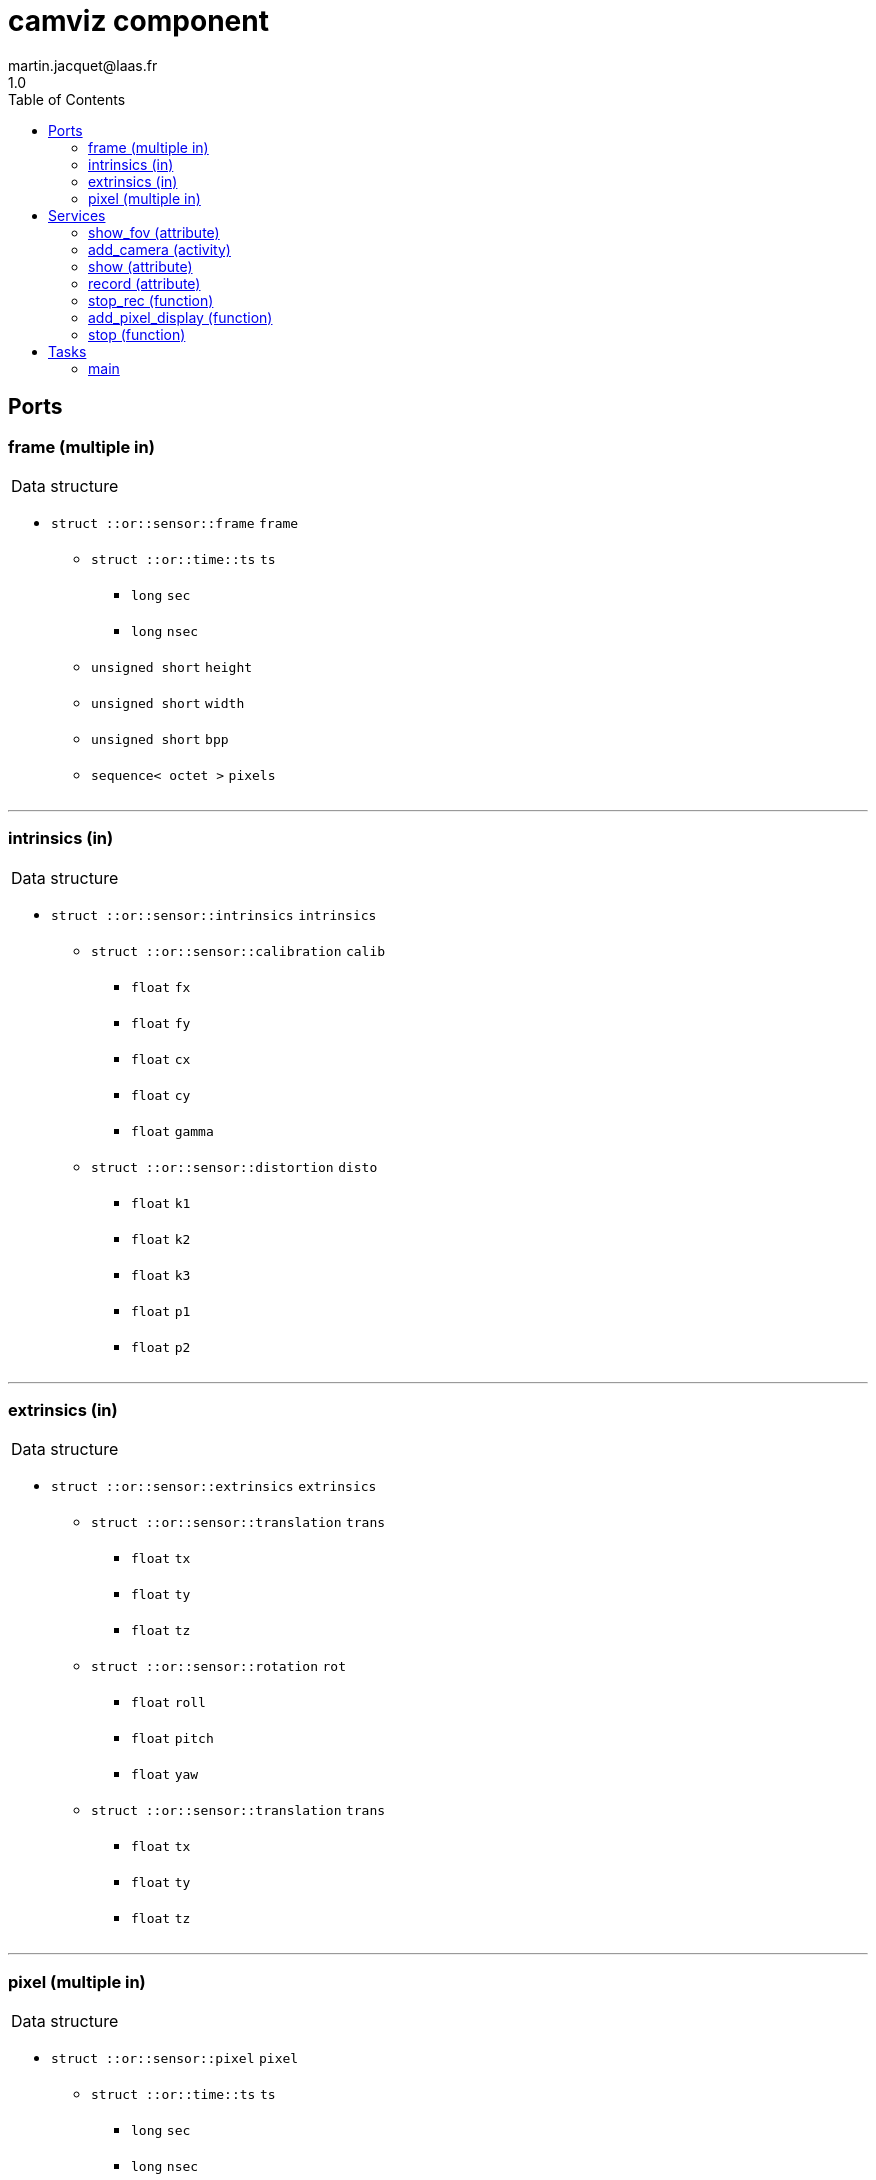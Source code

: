 //
// Copyright (c) 2020 LAAS/CNRS
// All rights reserved.
//
// Redistribution  and  use  in  source  and binary  forms,  with  or  without
// modification, are permitted provided that the following conditions are met:
//
//   1. Redistributions of  source  code must retain the  above copyright
//      notice and this list of conditions.
//   2. Redistributions in binary form must reproduce the above copyright
//      notice and  this list of  conditions in the  documentation and/or
//      other materials provided with the distribution.
//
// THE SOFTWARE  IS PROVIDED "AS IS"  AND THE AUTHOR  DISCLAIMS ALL WARRANTIES
// WITH  REGARD   TO  THIS  SOFTWARE  INCLUDING  ALL   IMPLIED  WARRANTIES  OF
// MERCHANTABILITY AND  FITNESS.  IN NO EVENT  SHALL THE AUTHOR  BE LIABLE FOR
// ANY  SPECIAL, DIRECT,  INDIRECT, OR  CONSEQUENTIAL DAMAGES  OR  ANY DAMAGES
// WHATSOEVER  RESULTING FROM  LOSS OF  USE, DATA  OR PROFITS,  WHETHER  IN AN
// ACTION OF CONTRACT, NEGLIGENCE OR  OTHER TORTIOUS ACTION, ARISING OUT OF OR
// IN CONNECTION WITH THE USE OR PERFORMANCE OF THIS SOFTWARE.
//
//                                             Martin Jacquet - September 2020
//


// This file was generated from camviz.gen by the skeleton
// template. Manual changes should be preserved, although they should
// rather be added to the "doc" attributes of the genom objects defined in
// camviz.gen.

= camviz component
martin.jacquet@laas.fr
1.0
:toc: left

// fix default asciidoctor stylesheet issue #2407 and add hr clear rule
ifdef::backend-html5[]
[pass]
++++
<link rel="stylesheet" href="data:text/css,p{font-size: inherit !important}" >
<link rel="stylesheet" href="data:text/css,hr{clear: both}" >
++++
endif::[]



== Ports


[[frame]]
=== frame (multiple in)


[role="small", width="50%", float="right", cols="1"]
|===
a|.Data structure
[disc]
 * `struct ::or::sensor::frame` `frame`
 ** `struct ::or::time::ts` `ts`
 *** `long` `sec`
 *** `long` `nsec`
 ** `unsigned short` `height`
 ** `unsigned short` `width`
 ** `unsigned short` `bpp`
 ** `sequence< octet >` `pixels`

|===

'''

[[intrinsics]]
=== intrinsics (in)


[role="small", width="50%", float="right", cols="1"]
|===
a|.Data structure
[disc]
 * `struct ::or::sensor::intrinsics` `intrinsics`
 ** `struct ::or::sensor::calibration` `calib`
 *** `float` `fx`
 *** `float` `fy`
 *** `float` `cx`
 *** `float` `cy`
 *** `float` `gamma`
 ** `struct ::or::sensor::distortion` `disto`
 *** `float` `k1`
 *** `float` `k2`
 *** `float` `k3`
 *** `float` `p1`
 *** `float` `p2`

|===

'''

[[extrinsics]]
=== extrinsics (in)


[role="small", width="50%", float="right", cols="1"]
|===
a|.Data structure
[disc]
 * `struct ::or::sensor::extrinsics` `extrinsics`
 ** `struct ::or::sensor::translation` `trans`
 *** `float` `tx`
 *** `float` `ty`
 *** `float` `tz`
 ** `struct ::or::sensor::rotation` `rot`
 *** `float` `roll`
 *** `float` `pitch`
 *** `float` `yaw`
 ** `struct ::or::sensor::translation` `trans`
 *** `float` `tx`
 *** `float` `ty`
 *** `float` `tz`

|===

'''

[[pixel]]
=== pixel (multiple in)


[role="small", width="50%", float="right", cols="1"]
|===
a|.Data structure
[disc]
 * `struct ::or::sensor::pixel` `pixel`
 ** `struct ::or::time::ts` `ts`
 *** `long` `sec`
 *** `long` `nsec`
 ** `unsigned short` `x`
 ** `unsigned short` `y`

|===

'''

== Services

[[show_fov]]
=== show_fov (attribute)

[role="small", width="50%", float="right", cols="1"]
|===
a|.Inputs
[disc]
 * `boolean` `fov`

|===

Toggle display of the circular FOV in the image frame.

'''

[[add_camera]]
=== add_camera (activity)

[role="small", width="50%", float="right", cols="1"]
|===
a|.Inputs
[disc]
 * `string<64>` `port_name` Frame input subport

a|.Throws
[disc]
 * `exception ::camviz::e_sys`
 ** `short` `code`
 ** `string<64>` `what`

a|.Context
[disc]
  * In task `<<main>>`
  (frequency 25.0 _Hz_)
  * Reads port `<<frame>>`
  * Reads port `<<pixel>>`
|===

Starts the monitoring of a given camera frame stream.

'''

[[show]]
=== show (attribute)

[role="small", width="50%", float="right", cols="1"]
|===
a|.Inputs
[disc]
 * `float` `ratio` (default `"1"`) Ratio of image display

a|.Throws
[disc]
 * `exception ::camviz::e_sys`
 ** `short` `code`
 ** `string<64>` `what`

|===

Set display ratio. Set to 0 to disable display.

'''

[[record]]
=== record (attribute)

[role="small", width="50%", float="right", cols="1"]
|===
a|.Inputs
[disc]
 * `string<64>` `prefix` (default `"~/"`) Prefix of recording files

|===

Set recording prefix ratio.

'''

[[stop_rec]]
=== stop_rec (function)


Stops the recording of videos.

'''

[[add_pixel_display]]
=== add_pixel_display (function)

[role="small", width="50%", float="right", cols="1"]
|===
a|.Inputs
[disc]
 * `string<64>` `pixel_name` Name of the pixel input port

 * `string<64>` `cam_name` Name of camera for the display

a|.Throws
[disc]
 * `exception ::camviz::e_sys`
 ** `short` `code`
 ** `string<64>` `what`

|===

Add a subport to the pixels subport, in order to display it in the frame.

'''

[[stop]]
=== stop (function)

[role="small", width="50%", float="right", cols="1"]
|===
a|.Context
[disc]
  * Interrupts `<<add_camera>>`
  * Interrupts `<<show>>`
  * Interrupts `<<record>>`
  * Interrupts `<<stop_rec>>`
  * Interrupts `<<add_pixel_display>>`
  * Interrupts `<<stop>>`
|===

Stops current running monitoring activities

'''

== Tasks

[[main]]
=== main

[role="small", width="50%", float="right", cols="1"]
|===
a|.Context
[disc]
  * Frequency 25.0 _Hz_
* Reads port `<<frame>>`
* Reads port `<<pixel>>`
a|.Throws
[disc]
 * `exception ::camviz::e_sys`
 ** `short` `code`
 ** `string<64>` `what`

|===

'''
